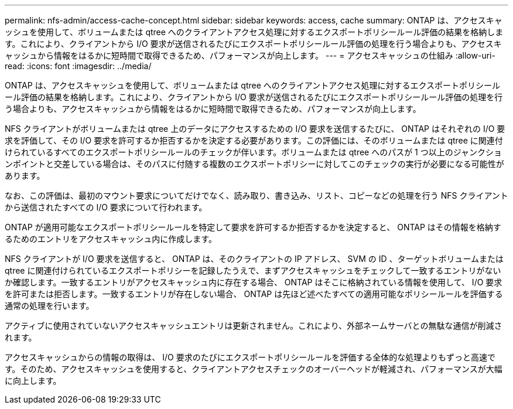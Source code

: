 ---
permalink: nfs-admin/access-cache-concept.html 
sidebar: sidebar 
keywords: access, cache 
summary: ONTAP は、アクセスキャッシュを使用して、ボリュームまたは qtree へのクライアントアクセス処理に対するエクスポートポリシールール評価の結果を格納します。これにより、クライアントから I/O 要求が送信されるたびにエクスポートポリシールール評価の処理を行う場合よりも、アクセスキャッシュから情報をはるかに短時間で取得できるため、パフォーマンスが向上します。 
---
= アクセスキャッシュの仕組み
:allow-uri-read: 
:icons: font
:imagesdir: ../media/


[role="lead"]
ONTAP は、アクセスキャッシュを使用して、ボリュームまたは qtree へのクライアントアクセス処理に対するエクスポートポリシールール評価の結果を格納します。これにより、クライアントから I/O 要求が送信されるたびにエクスポートポリシールール評価の処理を行う場合よりも、アクセスキャッシュから情報をはるかに短時間で取得できるため、パフォーマンスが向上します。

NFS クライアントがボリュームまたは qtree 上のデータにアクセスするための I/O 要求を送信するたびに、 ONTAP はそれぞれの I/O 要求を評価して、その I/O 要求を許可するか拒否するかを決定する必要があります。この評価には、そのボリュームまたは qtree に関連付けられているすべてのエクスポートポリシールールのチェックが伴います。ボリュームまたは qtree へのパスが 1 つ以上のジャンクションポイントと交差している場合は、そのパスに付随する複数のエクスポートポリシーに対してこのチェックの実行が必要になる可能性があります。

なお、この評価は、最初のマウント要求についてだけでなく、読み取り、書き込み、リスト、コピーなどの処理を行う NFS クライアントから送信されたすべての I/O 要求について行われます。

ONTAP が適用可能なエクスポートポリシールールを特定して要求を許可するか拒否するかを決定すると、 ONTAP はその情報を格納するためのエントリをアクセスキャッシュ内に作成します。

NFS クライアントが I/O 要求を送信すると、 ONTAP は、そのクライアントの IP アドレス、 SVM の ID 、ターゲットボリュームまたは qtree に関連付けられているエクスポートポリシーを記録したうえで、まずアクセスキャッシュをチェックして一致するエントリがないか確認します。一致するエントリがアクセスキャッシュ内に存在する場合、 ONTAP はそこに格納されている情報を使用して、 I/O 要求を許可または拒否します。一致するエントリが存在しない場合、 ONTAP は先ほど述べたすべての適用可能なポリシールールを評価する通常の処理を行います。

アクティブに使用されていないアクセスキャッシュエントリは更新されません。これにより、外部ネームサーバとの無駄な通信が削減されます。

アクセスキャッシュからの情報の取得は、 I/O 要求のたびにエクスポートポリシールールを評価する全体的な処理よりもずっと高速です。そのため、アクセスキャッシュを使用すると、クライアントアクセスチェックのオーバーヘッドが軽減され、パフォーマンスが大幅に向上します。
